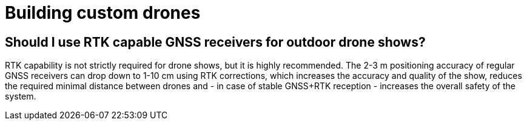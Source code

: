 = Building custom drones

== Should I use RTK capable GNSS receivers for outdoor drone shows?

RTK capability is not strictly required for drone shows, but it is highly recommended.
The 2-3 m positioning accuracy of regular GNSS receivers can drop down to 1-10 cm using RTK corrections, which increases the accuracy and quality of the show, reduces the required minimal distance between drones and - in case of stable GNSS+RTK reception - increases the overall safety of the system.
